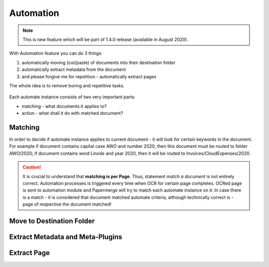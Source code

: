 Automation
============

.. note::

    This is new feature which will be part of 1.4.0 release (available in August 2020). 

With Automation feature you can do 3 things:

1. automatically moving (cut/paste) of documents into their destination folder
2. automatically extract metadata from the document
3. and please forgive me for repetition - automatically extract pages

The whole idea is to remove boring and repetitive tasks.


.. figure:: img/automates/01-automates.png


Each automate instance consists of two very important parts:
    
* matching - what documents it applies to?
* action - what shall it do with matched document? 

Matching
~~~~~~~~~

In order to decide if automate instance applies to current document - it will look for certain
keywords in the document. For example if document contains capital case AWO and number 2020, then this document
must be routed to folder AWO/2020; if document contains word Linode and year 2020, then it will be routed to
Invoices/CloudExpenses/2020.

.. caution::
  
   It is crucial to understand that **matching is per Page**. Thus, statement *match a document* is not entirely correct. 
   Automation processes is triggered every time when OCR for certain page completes. OCRed page is sent to automation module and Papermerge will try to match each automate instance on it. In case there is a match - it is considered that document matched automate criteria, although technically correct is - page of respective the document matched!

Move to Destination Folder
~~~~~~~~~~~~~~~~~~~~~~~~~~~


Extract Metadata and Meta-Plugins
~~~~~~~~~~~~~~~~~~~~~~~~~~~~~~~~~~~


Extract Page
~~~~~~~~~~~~~